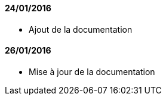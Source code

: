 ==== 24/01/2016

- Ajout de la documentation

==== 26/01/2016

- Mise à jour de la documentation